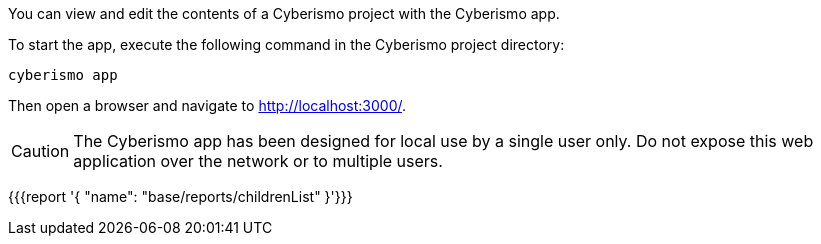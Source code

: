 You can view and edit the contents of a Cyberismo project with the Cyberismo app. 

To start the app, execute the following command in the Cyberismo project directory:

[source,console]
----
cyberismo app
----

Then open a browser and navigate to http://localhost:3000/.

CAUTION:  The Cyberismo app has been designed for local use by a single user only. Do not expose this web application over the network or to multiple users.

{{{report '{
    "name": "base/reports/childrenList"
}'}}}
